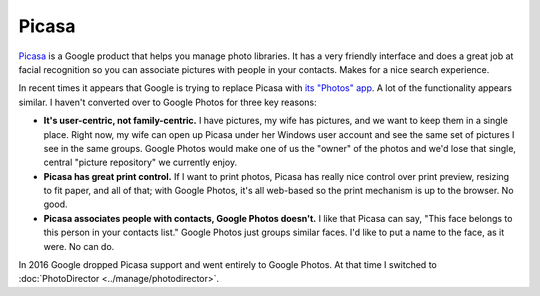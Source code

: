 ======
Picasa
======

`Picasa <https://picasa.google.com/>`_ is a Google product that helps you manage photo libraries. It has a very friendly interface and does a great job at facial recognition so you can associate pictures with people in your contacts. Makes for a nice search experience.

In recent times it appears that Google is trying to replace Picasa with `its "Photos" app <http://www.google.com/photos/>`_. A lot of the functionality appears similar. I haven't converted over to Google Photos for three key reasons:

* **It's user-centric, not family-centric.** I have pictures, my wife has pictures, and we want to keep them in a single place. Right now, my wife can open up Picasa under her Windows user account and see the same set of pictures I see in the same groups. Google Photos would make one of us the "owner" of the photos and we'd lose that single, central "picture repository" we currently enjoy.
* **Picasa has great print control.** If I want to print photos, Picasa has really nice control over print preview, resizing to fit paper, and all of that; with Google Photos, it's all web-based so the print mechanism is up to the browser. No good.
* **Picasa associates people with contacts, Google Photos doesn't.** I like that Picasa can say, "This face belongs to this person in your contacts list." Google Photos just groups similar faces. I'd like to put a name to the face, as it were. No can do.

In 2016 Google dropped Picasa support and went entirely to Google Photos. At that time I switched to :doc:`PhotoDirector <../manage/photodirector>`.
